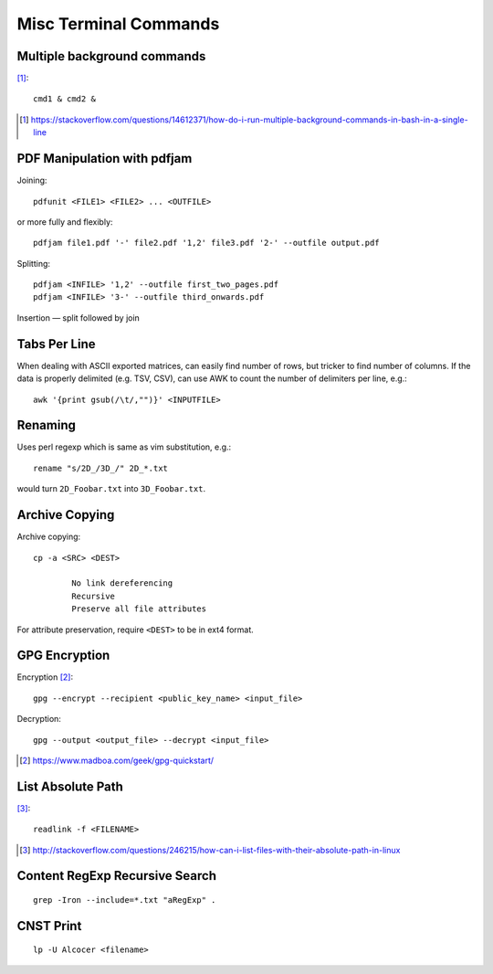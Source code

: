 ============================
Misc Terminal Commands
============================

Multiple background commands
===============================

[#]_::

	cmd1 & cmd2 &

.. [#] https://stackoverflow.com/questions/14612371/how-do-i-run-multiple-background-commands-in-bash-in-a-single-line

PDF Manipulation with pdfjam
=============================

Joining::

	pdfunit <FILE1> <FILE2> ... <OUTFILE>

or more fully and flexibly::

	pdfjam file1.pdf '-' file2.pdf '1,2' file3.pdf '2-' --outfile output.pdf

Splitting::

	pdfjam <INFILE> '1,2' --outfile first_two_pages.pdf
	pdfjam <INFILE> '3-' --outfile third_onwards.pdf

Insertion — split followed by join


Tabs Per Line
==============

When dealing with ASCII exported matrices, can easily find number of rows, but tricker to find number of columns. If the data is properly delimited (e.g. TSV, CSV), can use AWK to count the number of delimiters per line, e.g.::

	awk '{print gsub(/\t/,"")}' <INPUTFILE>

Renaming
===========

Uses perl regexp which is same as vim substitution, e.g.::

	rename "s/2D_/3D_/" 2D_*.txt

would turn ``2D_Foobar.txt`` into ``3D_Foobar.txt``.


Archive Copying
================

Archive copying::

	cp -a <SRC> <DEST>

		No link dereferencing
		Recursive
		Preserve all file attributes

For attribute preservation, require ``<DEST>`` to be in ext4 format.


GPG Encryption
===============

Encryption [#]_::

	gpg --encrypt --recipient <public_key_name> <input_file>

Decryption::

	gpg --output <output_file> --decrypt <input_file>

.. [#] https://www.madboa.com/geek/gpg-quickstart/


List Absolute Path
======================

[#]_::

	readlink -f <FILENAME>

.. [#] http://stackoverflow.com/questions/246215/how-can-i-list-files-with-their-absolute-path-in-linux


Content RegExp Recursive Search 
================================

::

	grep -Iron --include=*.txt "aRegExp" .


CNST Print
==========

::

	lp -U Alcocer <filename>


